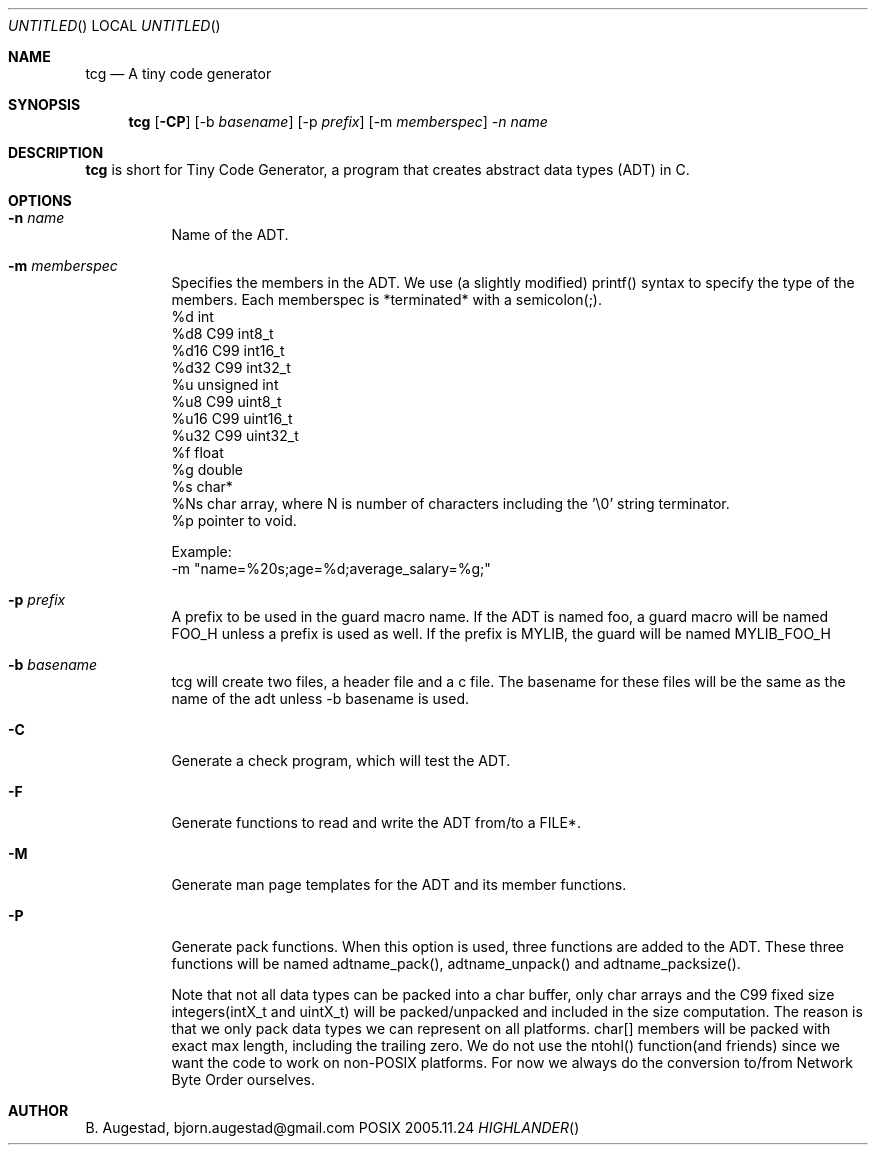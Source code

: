 .Dd 2005.11.24
.Os POSIX
.Dt HIGHLANDER
.Th tcg.mdoc 1c
.Sh NAME
.Nm tcg
.Nd A tiny code generator
.Sh SYNOPSIS
.Nm
.Op Fl CP
.Op -b Ar basename
.Op -p Ar prefix
.Op -m Ar memberspec
.Ar -n name

.Sh DESCRIPTION
.Nm
is short for Tiny Code Generator, a program that creates abstract 
data types (ADT) in C.
.Sh OPTIONS
.Bl -tag -width indent
.It Fl n Ar name
Name of the ADT. 

.It Fl m Ar memberspec
Specifies the members in the ADT. We use (a slightly modified)
printf() syntax to specify the type of the members.
Each memberspec is *terminated* with a semicolon(;).
 %d   int
 %d8  C99 int8_t
 %d16 C99 int16_t
 %d32 C99 int32_t
 %u   unsigned int
 %u8  C99 uint8_t
 %u16 C99 uint16_t
 %u32 C99 uint32_t
 %f   float
 %g   double
 %s   char*
 %Ns  char array, where N is number of characters including the '\\0' string terminator.
 %p   pointer to void.
.Pp
Example:
 -m "name=%20s;age=%d;average_salary=%g;"

.It Fl p Ar prefix
A prefix to be used in the guard macro name. If the ADT is
named foo, a guard macro will be named FOO_H unless a prefix
is used as well. If the prefix is MYLIB, the guard will be 
named MYLIB_FOO_H

.It Fl b Ar basename
tcg will create two files, a header file and a c file. The
basename for these files will be the same as the name of the adt
unless -b basename is used.
.It Fl C
Generate a check program, which will test the ADT.
.It Fl F
Generate functions to read and write the ADT from/to a FILE*.
.It Fl M
Generate man page templates for the ADT and its member functions.
.It Fl P
Generate pack functions. When this option is used, three functions
are added to the ADT. These three functions will be named adtname_pack(),
adtname_unpack() and adtname_packsize(). 
.Pp
Note that not all data types
can be packed into a char buffer, only char arrays and the C99 fixed
size integers(intX_t and uintX_t) will be packed/unpacked and included
in the size computation. The reason is that we only pack data types
we can represent on all platforms.
char[] members will be packed with exact max length, including
the trailing zero.
We do not use the ntohl() function(and friends) since we want
the code to work on non-POSIX platforms. For now we always do
the conversion to/from Network Byte Order ourselves.
.El
.Sh AUTHOR
.An B. Augestad, bjorn.augestad@gmail.com

